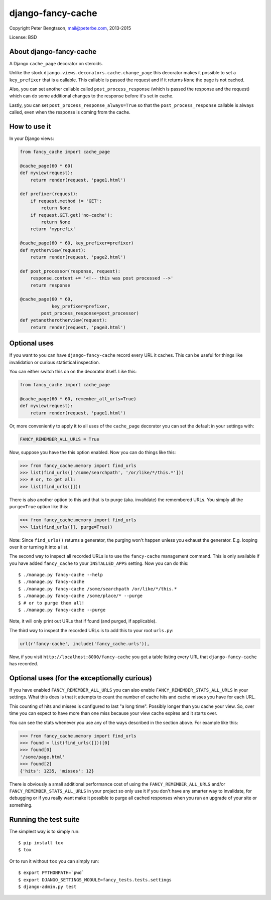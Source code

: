 django-fancy-cache
==================

Copyright Peter Bengtsson, mail@peterbe.com, 2013-2015

|Travis|

License: BSD

About django-fancy-cache
------------------------

A Django ``cache_page`` decorator on steroids.

Unlike the stock ``django.views.decorators.cache.change_page`` this
decorator makes it possible to set a ``key_prefixer`` that is a
callable. This callable is passed the request and if it returns ``None``
the page is not cached.

Also, you can set another callable called ``post_process_response``
(which is passed the response and the request) which can do some
additional changes to the response before it's set in cache.

Lastly, you can set ``post_process_response_always=True`` so that the
``post_process_response`` callable is always called, even when the
response is coming from the cache.


How to use it
-------------

In your Django views:

.. code:: python

    from fancy_cache import cache_page

    @cache_page(60 * 60)
    def myview(request):
        return render(request, 'page1.html')

    def prefixer(request):
        if request.method != 'GET':
            return None
        if request.GET.get('no-cache'):
            return None
        return 'myprefix'

    @cache_page(60 * 60, key_prefixer=prefixer)
    def myotherview(request):
        return render(request, 'page2.html')

    def post_processor(response, request):
        response.content += '<!-- this was post processed -->'
        return response

    @cache_page(60 * 60,
                key_prefixer=prefixer,
            post_process_response=post_processor)
    def yetanotherotherview(request):
        return render(request, 'page3.html')

Optional uses
-------------

If you want to you can have ``django-fancy-cache`` record every URL it
caches. This can be useful for things like invalidation or curious
statistical inspection.

You can either switch this on on the decorator itself. Like this:

.. code:: python

    from fancy_cache import cache_page

    @cache_page(60 * 60, remember_all_urls=True)
    def myview(request):
        return render(request, 'page1.html')

Or, more conveniently to apply it to all uses of the ``cache_page``
decorator you can set the default in your settings with:

.. code:: python

    FANCY_REMEMBER_ALL_URLS = True

Now, suppose you have the this option enabled. Now you can do things
like this:

.. code:: python

    >>> from fancy_cache.memory import find_urls
    >>> list(find_urls(['/some/searchpath', '/or/like/*/this.*']))
    >>> # or, to get all:
    >>> list(find_urls([]))

There is also another option to this and that is to purge (aka.
invalidate) the remembered URLs. You simply all the ``purge=True``
option like this:

.. code:: python

    >>> from fancy_cache.memory import find_urls
    >>> list(find_urls([], purge=True))

Note: Since ``find_urls()`` returns a generator, the purging won't
happen unless you exhaust the generator. E.g. looping over it or
turning it into a list.

The second way to inspect all recorded URLs is to use the
``fancy-cache`` management command. This is only available if you have
added ``fancy_cache`` to your ``INSTALLED_APPS`` setting. Now you can do
this::

    $ ./manage.py fancy-cache --help
    $ ./manage.py fancy-cache
    $ ./manage.py fancy-cache /some/searchpath /or/like/*/this.*
    $ ./manage.py fancy-cache /some/place/* --purge
    $ # or to purge them all!
    $ ./manage.py fancy-cache --purge

Note, it will only print out URLs that if found (and purged, if
applicable).

The third way to inspect the recorded URLs is to add this to your root
``urls.py``:

.. code:: python

    url(r'fancy-cache', include('fancy_cache.urls')),

Now, if you visit ``http://localhost:8000/fancy-cache`` you get a table
listing every URL that ``django-fancy-cache`` has recorded.


Optional uses (for the exceptionally curious)
---------------------------------------------

If you have enabled ``FANCY_REMEMBER_ALL_URLS`` you can also enable
``FANCY_REMEMBER_STATS_ALL_URLS`` in your settings. What this does is
that it attempts to count the number of cache hits and cache misses
you have for each URL.

This counting of hits and misses is configured to last "a long time".
Possibly longer than you cache your view. So, over time you can expect
to have more than one miss because your view cache expires and it
starts over.

You can see the stats whenever you use any of the ways described in
the section above. For example like this:

.. code:: python

    >>> from fancy_cache.memory import find_urls
    >>> found = list(find_urls([]))[0]
    >>> found[0]
    '/some/page.html'
    >>> found[2]
    {'hits': 1235, 'misses': 12}

There is obviously a small additional performance cost of using the
``FANCY_REMEMBER_ALL_URLS`` and/or ``FANCY_REMEMBER_STATS_ALL_URLS`` in
your project so only use it if you don't have any smarter way to
invalidate, for debugging or if you really want make it possible to
purge all cached responses when you run an upgrade of your site or
something.

Running the test suite
----------------------

The simplest way is to simply run::

    $ pip install tox
    $ tox

Or to run it without ``tox`` you can simply run::

    $ export PYTHONPATH=`pwd`
    $ export DJANGO_SETTINGS_MODULE=fancy_tests.tests.settings
    $ django-admin.py test


.. |Travis| image:: https://travis-ci.org/peterbe/django-fancy-cache.png?branch=master
   :target: https://travis-ci.org/peterbe/django-fancy-cache
